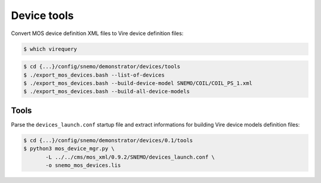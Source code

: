 ====================
 Device tools
====================

Convert MOS device definition XML files to Vire device definition files:

.. code:: sh

   $ which virequery
..

.. code:: sh

   $ cd {...}/config/snemo/demonstrator/devices/tools
   $ ./export_mos_devices.bash --list-of-devices
   $ ./export_mos_devices.bash --build-device-model SNEMO/COIL/COIL_PS_1.xml
   $ ./export_mos_devices.bash --build-all-device-models

..

Tools
=====

Parse the ``devices_launch.conf`` startup file and extract informations
for building Vire device models definition files:

.. code:: sh

   $ cd {...}/config/snemo/demonstrator/devices/0.1/tools
   $ python3 mos_device_mgr.py \
	  -L ../../cms/mos_xml/0.9.2/SNEMO/devices_launch.conf \
	  -o snemo_mos_devices.lis

..
   end
